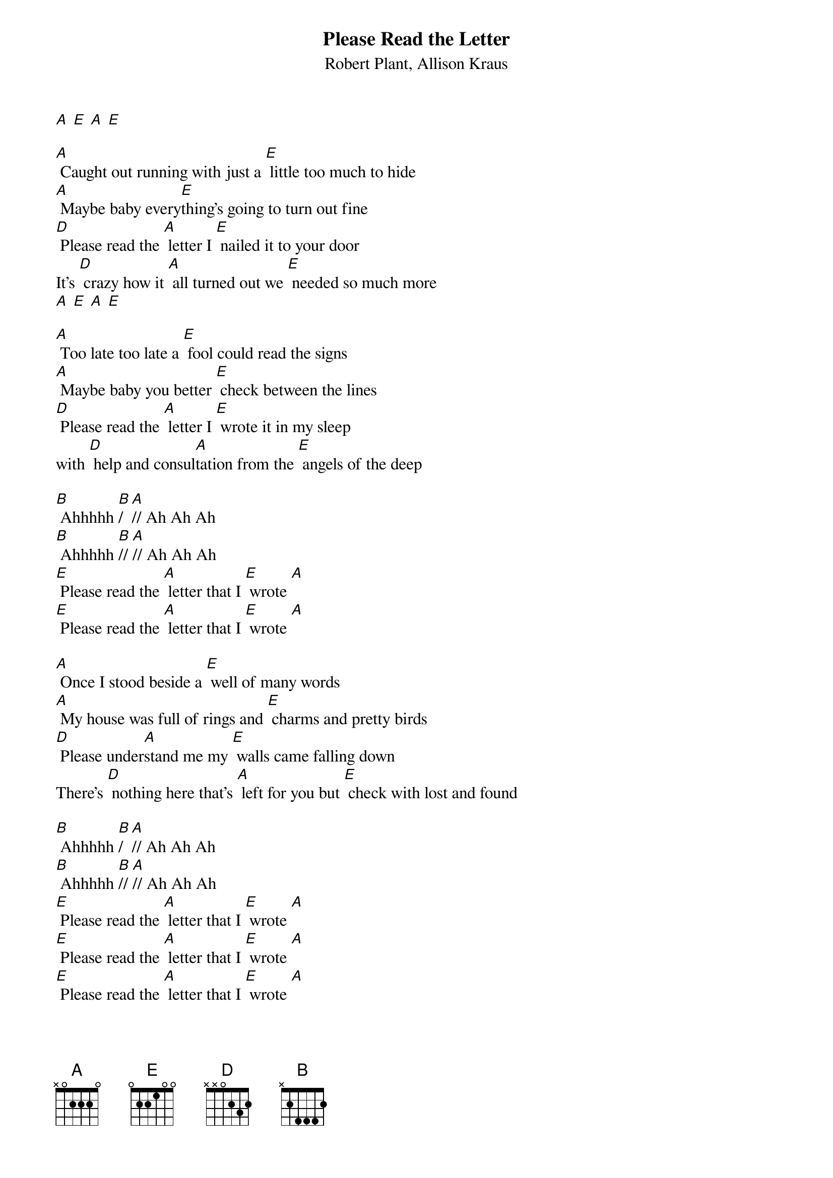 {t: Please Read the Letter}
{st: Robert Plant, Allison Kraus}

[A] [E] [A] [E]

[A] Caught out running with just a [E] little too much to hide
[A] Maybe baby every[E]thing's going to turn out fine
[D] Please read the [A] letter I [E] nailed it to your door
It's [D] crazy how it [A] all turned out we [E] needed so much more
[A] [E] [A] [E]

[A] Too late too late a [E] fool could read the signs
[A] Maybe baby you better [E] check between the lines
[D] Please read the [A] letter I [E] wrote it in my sleep
with [D] help and consul[A]tation from the [E] angels of the deep

[B] Ahhhhh [B]/  [A]// Ah Ah Ah
[B] Ahhhhh [B]// [A]// Ah Ah Ah
[E] Please read the [A] letter that I [E] wrote [A]
[E] Please read the [A] letter that I [E] wrote [A]

[A] Once I stood beside a [E] well of many words
[A] My house was full of rings and [E] charms and pretty birds
[D] Please under[A]stand me my [E] walls came falling down
There's [D] nothing here that's [A] left for you but [E] check with lost and found

[B] Ahhhhh [B]/  [A]// Ah Ah Ah
[B] Ahhhhh [B]// [A]// Ah Ah Ah
[E] Please read the [A] letter that I [E] wrote [A]
[E] Please read the [A] letter that I [E] wrote [A]
[E] Please read the [A] letter that I [E] wrote [A]

{textcolour: blue}
[A] Too late too late a [E] fool could read the signs
[A] Maybe baby you better [E] check between the lines
[D] Please read the [A] letter I [E] wrote it in my sleep
with [D] help and consul[A]tation from the [E] angels of the deep
{textcolour}

[A] One more song [E] just before we go
[A] Remember baby you gotta [E] reap just what you sow
[D] Please read my [A] letter and [E] promise me you'll keep
[D] The secrets and the [A] memories that we [E] cherish in the deep
[D] Please read the [A] letter I [E] nailed it to your door
It's [D] crazy how it [A] all turned out we [E] needed so much more

[E] Please read the [A] letter that I [E] wrote [A]
[E] Please read the [A] letter that I [E] wrote [A]
[E] Please read the [A] letter that I [E] wrote [A]
[E] Please read the [A] letter that I [E] wrote [A]

